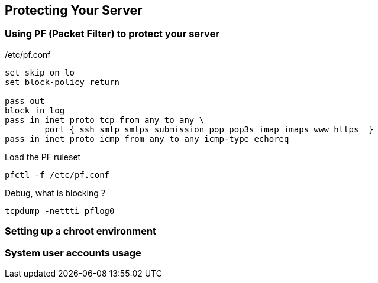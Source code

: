 == Protecting Your Server

=== Using PF (Packet Filter) to protect your server

./etc/pf.conf
----
set skip on lo
set block-policy return

pass out
block in log
pass in inet proto tcp from any to any \
        port { ssh smtp smtps submission pop pop3s imap imaps www https  }
pass in inet proto icmp from any to any icmp-type echoreq
----

.Load the PF ruleset
----
pfctl -f /etc/pf.conf
----

.Debug, what is blocking ?
----
tcpdump -nettti pflog0
----

=== Setting up a chroot environment
=== System user accounts usage
